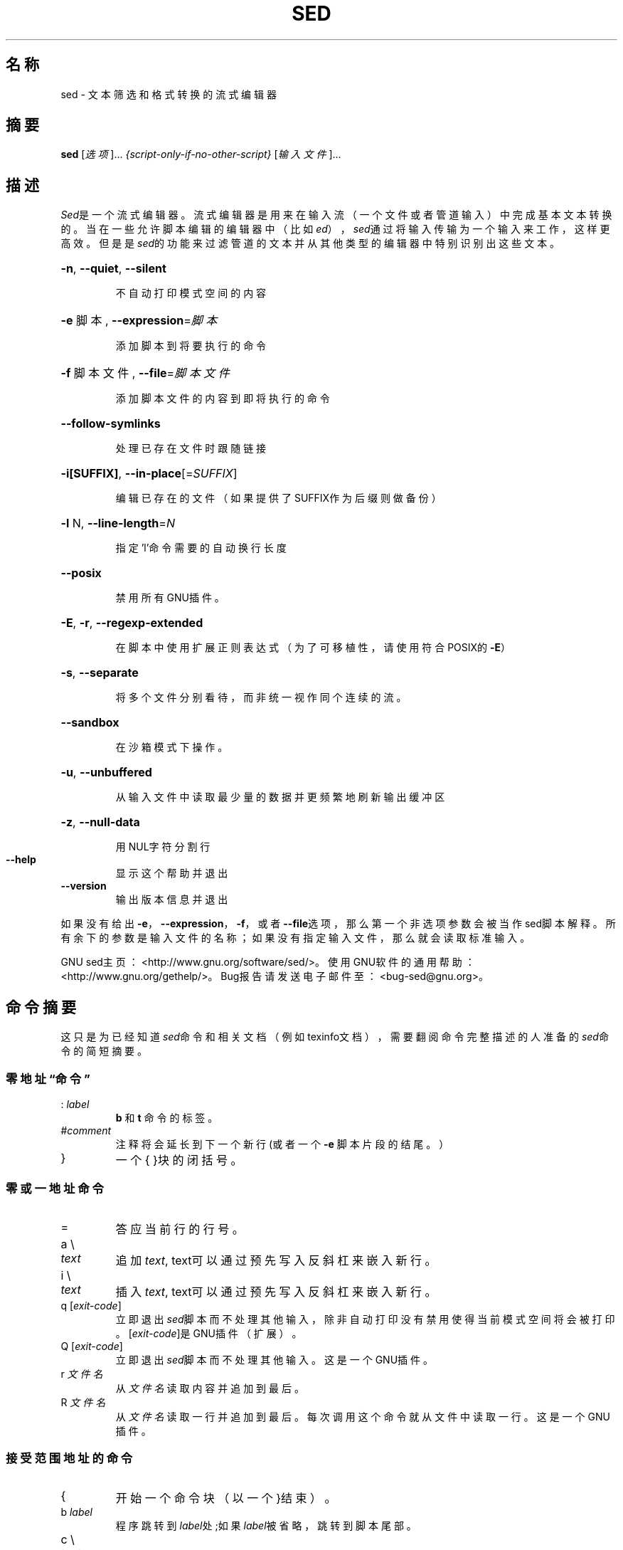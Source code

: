 .\" DO NOT MODIFY THIS FILE!  It was generated by help2man 1.28.
.TH SED "1" "2017年2月" "sed 4.4" "用户命令"
.SH 名称 
sed \- 文本筛选和格式转换的流式编辑器
.SH 摘要
.B sed
[\fI选项\fR]... \fI{script-only-if-no-other-script} \fR[\fI输入文件\fR]...
.SH 描述
.ds sd \fIsed\fP
.ds Sd \fISed\fP
\*(Sd是一个流式编辑器。流式编辑器是用来在输入流（一个文件或者管道输入）中
完成基本文本转换的。当在一些允许脚本编辑的编辑器中（比如\fIed\fP），\*(sd通过将
输入传输为一个输入来工作，这样更高效。但是是\*(sd的功能来过滤管道的文本并
从其他类型的编辑器中特别识别出这些文本。
.HP
\fB\-n\fR, \fB\-\-quiet\fR, \fB\-\-silent\fR
.IP
不自动打印模式空间的内容
.HP
\fB\-e\fR 脚本, \fB\-\-expression\fR=\fI脚本\fR
.IP
添加脚本到将要执行的命令
.HP
\fB\-f\fR 脚本文件, \fB\-\-file\fR=\fI脚本文件\fR
.IP
添加脚本文件的内容到即将执行的命令
.HP
\fB\-\-follow\-symlinks\fR
.IP
处理已存在文件时跟随链接
.HP
\fB\-i[SUFFIX]\fR, \fB\-\-in\-place\fR[=\fISUFFIX\fR]
.IP
编辑已存在的文件（如果提供了SUFFIX作为后缀则做备份）
.HP
\fB\-l\fR N, \fB\-\-line\-length\fR=\fIN\fR
.IP
指定'l'命令需要的自动换行长度
.HP
\fB\-\-posix\fR
.IP
禁用所有GNU插件。
.HP
\fB\-E\fR, \fB\-r\fR, \fB\-\-regexp\-extended\fR
.IP
在脚本中使用扩展正则表达式（为了可移植性，请使用符合POSIX的\fB\-E\fR）
.HP
\fB\-s\fR, \fB\-\-separate\fR
.IP
将多个文件分别看待，而非统一视作同个连续的流。
.HP
\fB\-\-sandbox\fR
.IP
在沙箱模式下操作。
.HP
\fB\-u\fR, \fB\-\-unbuffered\fR
.IP
从输入文件中读取最少量的数据并更频繁地刷新输出缓冲区
.HP
\fB\-z\fR, \fB\-\-null\-data\fR
.IP
用NUL字符分割行
.TP
\fB\-\-help\fR
显示这个帮助并退出
.TP
\fB\-\-version\fR
输出版本信息并退出
.PP
如果没有给出\fB\-e\fR，\fB\-\-expression\fR，\fB\-f\fR，或者\fB\-\-file\fR选项，
那么第一个非选项参数会被当作sed脚本解释。所有余下的参数是输入文件的名称；
如果没有指定输入文件，那么就会读取标准输入。
.PP
GNU sed主页：<http://www.gnu.org/software/sed/>。使用GNU软件的通用帮助
：<http://www.gnu.org/gethelp/>。Bug报告请发送电子邮件至：<bug-sed@gnu.org>。
.SH "命令摘要"
这只是为已经知道\*(sd命令和相关文档（例如texinfo文档），需要翻阅命令完整
描述的人准备的\*(sd命令的简短摘要。
.SS
零地址“命令”
.TP
.RI :\  label
.B b
和
.B t
命令的标签。
.TP
.RI # comment
注释将会延长到下一个新行 (或者一个
.B -e
脚本片段的结尾。）
.TP
}
一个{ }块的闭括号。
.SS
零或一地址命令
.TP
=
答应当前行的行号。
.TP
a \e
.TP
.I text
追加
.IR text ,
text可以通过预先写入反斜杠来嵌入新行。
.TP
i \e
.TP
.I text
插入
.IR text ,
text可以通过预先写入反斜杠来嵌入新行。
.TP
q [\fIexit-code\fR]
立即退出\*(sd脚本而不处理其他输入，除非自动打印没有禁用使得当前模式
空间将会被打印。[\fIexit-code\fR]是GNU插件（扩展）。
.TP
Q [\fIexit-code\fR]
立即退出\*(sd脚本而不处理其他输入。这是一个GNU插件。
.TP
.RI r\  文件名
从
.IR 文件名
读取内容并追加到最后。
.TP
.RI R\  文件名
从
.IR 文件名
读取一行并追加到最后。每次调用这个命令就从文件中读取一
行。这是一个GNU插件。
.SS
接受范围地址的命令
.TP
{
开始一个命令块（以一个}结束）。
.TP
.RI b\  label
程序跳转到\fIlabel\fR处;如果\fIlabel\fR被省略，跳转到脚本尾部。
.TP
c \e
.TP
.I text
用
.IR text
代替选择的行,
.IR text
可以通过预先写入反斜杠来嵌入新行。
.TP
d
删除模式空间。
开始下一个循环。
.TP
D
如果模式空间包含新行，在d命令发布之后开始一个新的普通循环。否则，
删除模式空间中的text直到新行，并且在不读入新行的情况下，用结果的
模式空间开始一个循环。
.TP
h H
复制/追加模式空间到保存空间。
.TP
g G
复制/追加保存空间到模式空间。
.TP
l
用“直观明确”的格式列出当前行。
.TP
.RI l\  width
用“直观明确”的格式列出当前行，在\fIwidth\fR字符处结束。这是一个GNU插件。
.TP
n N
读取/追加下一行输入到模式空间。
.TP
p
输出当前的模式空间。
.TP
P
输出直到遇到当前模式空间的第一个嵌入的换行符。
.TP
.RI s/ regexp / replacement /
尝试与模式空间匹配\fIregexp\fR，如果成功，用\fIreplacement\fR代替匹配的部分
。\fIreplacement\fR可能包含特殊字符\fB&\fR来引用模式空间中匹配的部分，而特殊
字符\e1到\e9则引用\fIregexp\fR中对应匹配的子表达式。
.TP
.RI t\  label
自上次输入行读取之后并且上次执行了t或者T命令之后，如果一个s///被
成功替换，那么跳转到\fIlabel\fR处;如果\fIlabel\fR被忽略，跳转到脚本结尾。
.TP
.RI T\  label
自上此输入行读取之后并借上次执行了t或者T命令之后，如果一个s///被
成功替换，那么跳转到\fIlabel\fR处;如果\fIlabel\fR被忽略，跳转到脚本结尾。这是
一个GNU插件。
.TP
.RI w\  filename
将当前的模式空间写入到\fIfilename\fR中。
.TP
.RI W\  filename
写入当前模式空间的第一行到\fIfilename\fR中。这是一个GNU插件。
.TP
x
交换模式空间和保存空间的内容。
.TP
.RI y/ source / dest /
将模式空间中显示为\fIsource\fR的字符用\fIdest\fR字符来写出。
.SH
地址
\*(Sd命令可以没有指定地址，这样将会为所有行执行命令。如果给出了一个地址，
这样命令就只会为匹配此地址的行执行；如果给出了两个地址，这样命令将会对
从匹配的第一个地址到第二个地址的区域的所有输入行执行命令。
关于地址范围有三点：语法为：\fIaddr1 , addr2\fR（比如，地址要用逗号分开）；
\fIaddr1\fR匹配的行一定会被接受，即使\fIaddr2\fR选定的是更靠前的行；并且如果\fIaddr2\fR是
一个\fIregexp\fR（正则表达式），它将不会重复测试\fIaddr\fR匹配的行。
.PP
在地址（或地址范围）之后，在命令之前，可以插入一个\fB!\fR，这个符号定义的命令
只有在地址（地址范围）\fB不\fR匹配的时候才能执行。
.PP
支持下面的地址类型：
.TP
.I number
只匹配行号为\fInumber\fR的行。（除非\fB-s\fR选项在命令行中被指定，number值将
会按照文件数渐增。）
.TP
.IR first ~ step
匹配每一个第\fIstep\fR行并从\fIfirst\fR开始计数。举个栗子，``sed -n 1~2p''将
打印出输入流所有奇数行，而地址2~5将匹配从第2行开始的，以5为步长的
行。\fIfirst\fR可以是零；这样，\*(sd按其为\fIstep\fR来操作。（这是一个插件。）
.TP
$
匹配最近的行。
.TP
.RI / regexp /
匹配符合正则表达式\fIregexp\fR的行。
.TP
.BI \fR\e\fPc regexp c
匹配符合正则表达式\fIregexp\fR的行。
其中\fBc\fR可以是任意字符。
.PP
GNU\*(sd同样支持某些特殊2地址格式：
.TP
.RI 0, addr2
从“匹配了第一个地址”状态始，直到发现\fIaddr2\fR。这和\fI1, addr2\fR很相似，
除了当\fIaddr2\fR匹配了输入的第一行，\fI0, addr2\fR形式将在该范围的结尾；而
\fI1, addr2\fR形式仍然在该范围的开始。这种形式只有在\fIaddr2\fR是正则表达式
的情况下才有效。
.TP
.IR addr1 ,+ N
将会匹配
.I addr1
和在
.IR addr1
之后的
.I N
行。
.TP
.IR addr1 ,~ N
将会匹配
.I addr1
和
.I addr1
之后的输入行数是
.IR N
倍的下一行。
.SH "正则表达式"
POSIX.2 BREs\fI应该\fR是支持的，但是由于性能的原因，这个特性还不完全。其中
\fB\en\fR序列匹配换行符，\fB\ea\fR、\fB\et\fR和其他序列也是类似的。\fI-E\fP选项开关用来选择是否使用扩展正则
表达式；-E选项已经由GNU sed支持了很多年，现已包含于POSIX中。
.SH BUGS
.PP
请将错误报告发送至\fBbug-sed@gnu.org\fR。另外，请在邮件正文中尽量包含
``sed --version''的信息。
.SH 作者
由 Jay Fenlason, Tom Lord, Ken Pizzini,
和 Paolo Bonzini写成。
GNU sed 主页: <http://www.gnu.org/software/sed/>.
使用 GNU 软件的一般性手册: <http://www.gnu.org/gethelp/>.
E-mail bug 报告到: <bug-sed@gnu.org>.
.SH 版权
Copyright \(co 2017 Free Software Foundation, Inc.
License GPLv3+: GNU GPL version 3 or later <http://gnu.org/licenses/gpl.html>.
.br
This is free software: you are free to change and redistribute it.
There is NO WARRANTY, to the extent permitted by law.
.SH "参见"
.BR awk (1),
.BR ed (1),
.BR grep (1),
.BR tr (1),
.BR perlre (1),
sed.info,
任何和\*(sd相关的书籍，
.na
\*(sd常见问题(http://sed.sf.net/grabbag/tutorials/sedfaq.txt)，
http://sed.sf.net/grabbag/。
.PP
.B sed
的完整文档是作为Texinfo手册维护的。如果\fBinfo\fR和\fBsed\fR程序正确的安装，
可以执行
.IP
.B info sed
.PP
命令来访问完整的手册。
.\" manpages-zh translator: Means Lee
.\" manpages-zh date: 2017-05-15
.\" manpages-zh orig-package: sed
